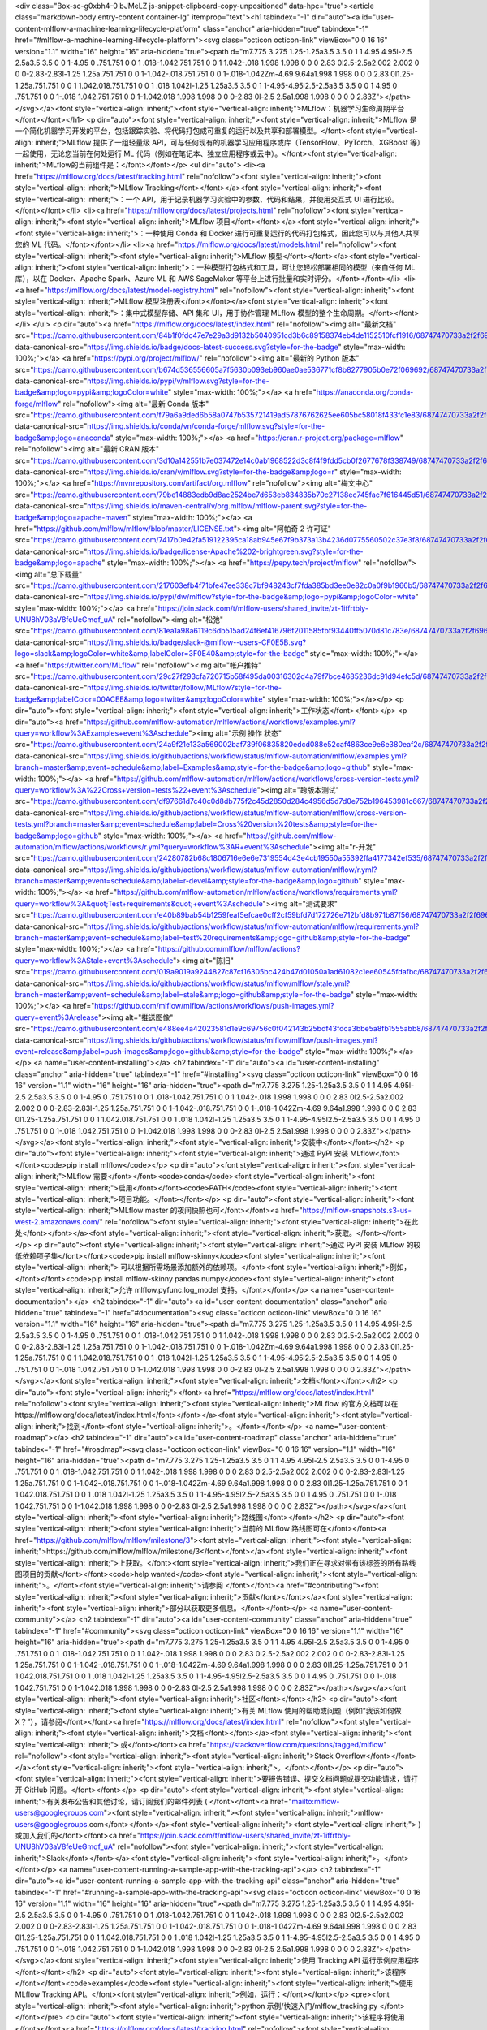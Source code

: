 <div class="Box-sc-g0xbh4-0 bJMeLZ js-snippet-clipboard-copy-unpositioned" data-hpc="true"><article class="markdown-body entry-content container-lg" itemprop="text"><h1 tabindex="-1" dir="auto"><a id="user-content-mlflow-a-machine-learning-lifecycle-platform" class="anchor" aria-hidden="true" tabindex="-1" href="#mlflow-a-machine-learning-lifecycle-platform"><svg class="octicon octicon-link" viewBox="0 0 16 16" version="1.1" width="16" height="16" aria-hidden="true"><path d="m7.775 3.275 1.25-1.25a3.5 3.5 0 1 1 4.95 4.95l-2.5 2.5a3.5 3.5 0 0 1-4.95 0 .751.751 0 0 1 .018-1.042.751.751 0 0 1 1.042-.018 1.998 1.998 0 0 0 2.83 0l2.5-2.5a2.002 2.002 0 0 0-2.83-2.83l-1.25 1.25a.751.751 0 0 1-1.042-.018.751.751 0 0 1-.018-1.042Zm-4.69 9.64a1.998 1.998 0 0 0 2.83 0l1.25-1.25a.751.751 0 0 1 1.042.018.751.751 0 0 1 .018 1.042l-1.25 1.25a3.5 3.5 0 1 1-4.95-4.95l2.5-2.5a3.5 3.5 0 0 1 4.95 0 .751.751 0 0 1-.018 1.042.751.751 0 0 1-1.042.018 1.998 1.998 0 0 0-2.83 0l-2.5 2.5a1.998 1.998 0 0 0 0 2.83Z"></path></svg></a><font style="vertical-align: inherit;"><font style="vertical-align: inherit;">MLflow：机器学习生命周期平台</font></font></h1>
<p dir="auto"><font style="vertical-align: inherit;"><font style="vertical-align: inherit;">MLflow 是一个简化机器学习开发的平台，包括跟踪实验、将代码打包成可重复的运行以及共享和部署模型。</font><font style="vertical-align: inherit;">MLflow 提供了一组轻量级 API，可与任何现有的机器学习应用程序或库（TensorFlow、PyTorch、XGBoost 等）一起使用，无论您当前在何处运行 ML 代码（例如在笔记本、独立应用程序或云中）。</font><font style="vertical-align: inherit;">MLflow的当前组件是：</font></font></p>
<ul dir="auto">
<li><a href="https://mlflow.org/docs/latest/tracking.html" rel="nofollow"><font style="vertical-align: inherit;"><font style="vertical-align: inherit;">MLflow Tracking</font></font></a><font style="vertical-align: inherit;"><font style="vertical-align: inherit;">：一个 API，用于记录机器学习实验中的参数、代码和结果，并使用交互式 UI 进行比较。</font></font></li>
<li><a href="https://mlflow.org/docs/latest/projects.html" rel="nofollow"><font style="vertical-align: inherit;"><font style="vertical-align: inherit;">MLflow 项目</font></font></a><font style="vertical-align: inherit;"><font style="vertical-align: inherit;">：一种使用 Conda 和 Docker 进行可重复运行的代码打包格式，因此您可以与其他人共享您的 ML 代码。</font></font></li>
<li><a href="https://mlflow.org/docs/latest/models.html" rel="nofollow"><font style="vertical-align: inherit;"><font style="vertical-align: inherit;">MLflow 模型</font></font></a><font style="vertical-align: inherit;"><font style="vertical-align: inherit;">：一种模型打包格式和工具，可让您轻松部署相同的模型（来自任何 ML 库），以在 Docker、Apache Spark、Azure ML 和 AWS SageMaker 等平台上进行批量和实时评分。</font></font></li>
<li><a href="https://mlflow.org/docs/latest/model-registry.html" rel="nofollow"><font style="vertical-align: inherit;"><font style="vertical-align: inherit;">MLflow 模型注册表</font></font></a><font style="vertical-align: inherit;"><font style="vertical-align: inherit;">：集中式模型存储、API 集和 UI，用于协作管理 MLflow 模型的整个生命周期。</font></font></li>
</ul>
<p dir="auto"><a href="https://mlflow.org/docs/latest/index.html" rel="nofollow"><img alt="最新文档" src="https://camo.githubusercontent.com/84b1f0fdc47e7e29a3d9132b5040951cd3b6c89158374eb4de1152510fcf1916/68747470733a2f2f696d672e736869656c64732e696f2f62616467652f646f63732d6c61746573742d737563636573732e7376673f7374796c653d666f722d7468652d6261646765" data-canonical-src="https://img.shields.io/badge/docs-latest-success.svg?style=for-the-badge" style="max-width: 100%;"></a> <a href="https://pypi.org/project/mlflow/" rel="nofollow"><img alt="最新的 Python 版本" src="https://camo.githubusercontent.com/b674d536556605a7f5630b093eb960ae0ae536771cf8b8277905b0e72f069692/68747470733a2f2f696d672e736869656c64732e696f2f707970692f762f6d6c666c6f772e7376673f7374796c653d666f722d7468652d6261646765266c6f676f3d70797069266c6f676f436f6c6f723d7768697465" data-canonical-src="https://img.shields.io/pypi/v/mlflow.svg?style=for-the-badge&amp;logo=pypi&amp;logoColor=white" style="max-width: 100%;"></a> <a href="https://anaconda.org/conda-forge/mlflow" rel="nofollow"><img alt="最新 Conda 版本" src="https://camo.githubusercontent.com/f79a6a9ded6b58a0747b535721419ad57876762625ee605bc58018f433fc1e83/68747470733a2f2f696d672e736869656c64732e696f2f636f6e64612f766e2f636f6e64612d666f7267652f6d6c666c6f772e7376673f7374796c653d666f722d7468652d6261646765266c6f676f3d616e61636f6e6461" data-canonical-src="https://img.shields.io/conda/vn/conda-forge/mlflow.svg?style=for-the-badge&amp;logo=anaconda" style="max-width: 100%;"></a> <a href="https://cran.r-project.org/package=mlflow" rel="nofollow"><img alt="最新 CRAN 版本" src="https://camo.githubusercontent.com/3d10a142551b7e037472e14c0ab1968522d3c8f4f9fdd5cb0f2677678f338749/68747470733a2f2f696d672e736869656c64732e696f2f6372616e2f762f6d6c666c6f772e7376673f7374796c653d666f722d7468652d6261646765266c6f676f3d72" data-canonical-src="https://img.shields.io/cran/v/mlflow.svg?style=for-the-badge&amp;logo=r" style="max-width: 100%;"></a> <a href="https://mvnrepository.com/artifact/org.mlflow" rel="nofollow"><img alt="梅文中心" src="https://camo.githubusercontent.com/79be14883edb9d8ac2524be7d653eb834835b70c27138ec745fac7f616445d51/68747470733a2f2f696d672e736869656c64732e696f2f6d6176656e2d63656e7472616c2f762f6f72672e6d6c666c6f772f6d6c666c6f772d706172656e742e7376673f7374796c653d666f722d7468652d6261646765266c6f676f3d6170616368652d6d6176656e" data-canonical-src="https://img.shields.io/maven-central/v/org.mlflow/mlflow-parent.svg?style=for-the-badge&amp;logo=apache-maven" style="max-width: 100%;"></a> <a href="https://github.com/mlflow/mlflow/blob/master/LICENSE.txt"><img alt="阿帕奇 2 许可证" src="https://camo.githubusercontent.com/7417b0e42fa519122395ca18ab945e67f9b373a13b4236d0775560502c37e3f8/68747470733a2f2f696d672e736869656c64732e696f2f62616467652f6c6963656e73652d417061636865253230322d627269676874677265656e2e7376673f7374796c653d666f722d7468652d6261646765266c6f676f3d617061636865" data-canonical-src="https://img.shields.io/badge/license-Apache%202-brightgreen.svg?style=for-the-badge&amp;logo=apache" style="max-width: 100%;"></a> <a href="https://pepy.tech/project/mlflow" rel="nofollow"><img alt="总下载量" src="https://camo.githubusercontent.com/217603efb4f71bfe47ee338c7bf948243cf7fda385bd3ee0e82c0a0f9b1966b5/68747470733a2f2f696d672e736869656c64732e696f2f707970692f64772f6d6c666c6f773f7374796c653d666f722d7468652d6261646765266c6f676f3d70797069266c6f676f436f6c6f723d7768697465" data-canonical-src="https://img.shields.io/pypi/dw/mlflow?style=for-the-badge&amp;logo=pypi&amp;logoColor=white" style="max-width: 100%;"></a> <a href="https://join.slack.com/t/mlflow-users/shared_invite/zt-1iffrtbly-UNU8hV03aV8feUeGmqf_uA" rel="nofollow"><img alt="松弛" src="https://camo.githubusercontent.com/81ea1a98a6119c6db515ad24f6ef416796f2011585fbf93440ff5070d81c783e/68747470733a2f2f696d672e736869656c64732e696f2f62616467652f736c61636b2d406d6c666c6f772d2d75736572732d4346304535422e7376673f6c6f676f3d736c61636b266c6f676f436f6c6f723d7768697465266c6162656c436f6c6f723d334630453430267374796c653d666f722d7468652d6261646765" data-canonical-src="https://img.shields.io/badge/slack-@mlflow--users-CF0E5B.svg?logo=slack&amp;logoColor=white&amp;labelColor=3F0E40&amp;style=for-the-badge" style="max-width: 100%;"></a> <a href="https://twitter.com/MLflow" rel="nofollow"><img alt="帐户推特" src="https://camo.githubusercontent.com/29c27f293cfa726715b58f495da00316302d4a79f7bce4685236dc91d94efc5d/68747470733a2f2f696d672e736869656c64732e696f2f747769747465722f666f6c6c6f772f4d4c666c6f773f7374796c653d666f722d7468652d6261646765266c6162656c436f6c6f723d303041434545266c6f676f3d74776974746572266c6f676f436f6c6f723d7768697465" data-canonical-src="https://img.shields.io/twitter/follow/MLflow?style=for-the-badge&amp;labelColor=00ACEE&amp;logo=twitter&amp;logoColor=white" style="max-width: 100%;"></a></p>
<p dir="auto"><font style="vertical-align: inherit;"><font style="vertical-align: inherit;">工作状态</font></font></p>
<p dir="auto"><a href="https://github.com/mlflow-automation/mlflow/actions/workflows/examples.yml?query=workflow%3AExamples+event%3Aschedule"><img alt="示例 操作 状态" src="https://camo.githubusercontent.com/24a9f21e133a569002baf739f06835820edcd088e52caf4863ce9e6e380eaf2c/68747470733a2f2f696d672e736869656c64732e696f2f6769746875622f616374696f6e732f776f726b666c6f772f7374617475732f6d6c666c6f772d6175746f6d6174696f6e2f6d6c666c6f772f6578616d706c65732e796d6c3f6272616e63683d6d6173746572266576656e743d7363686564756c65266c6162656c3d4578616d706c6573267374796c653d666f722d7468652d6261646765266c6f676f3d676974687562" data-canonical-src="https://img.shields.io/github/actions/workflow/status/mlflow-automation/mlflow/examples.yml?branch=master&amp;event=schedule&amp;label=Examples&amp;style=for-the-badge&amp;logo=github" style="max-width: 100%;"></a> <a href="https://github.com/mlflow-automation/mlflow/actions/workflows/cross-version-tests.yml?query=workflow%3A%22Cross+version+tests%22+event%3Aschedule"><img alt="跨版本测试" src="https://camo.githubusercontent.com/df97661d7c40c0d8db775f2c45d2850d284c4956d5d7d0e752b196453981c667/68747470733a2f2f696d672e736869656c64732e696f2f6769746875622f616374696f6e732f776f726b666c6f772f7374617475732f6d6c666c6f772d6175746f6d6174696f6e2f6d6c666c6f772f63726f73732d76657273696f6e2d74657374732e796d6c3f6272616e63683d6d6173746572266576656e743d7363686564756c65266c6162656c3d43726f737325323076657273696f6e2532307465737473267374796c653d666f722d7468652d6261646765266c6f676f3d676974687562" data-canonical-src="https://img.shields.io/github/actions/workflow/status/mlflow-automation/mlflow/cross-version-tests.yml?branch=master&amp;event=schedule&amp;label=Cross%20version%20tests&amp;style=for-the-badge&amp;logo=github" style="max-width: 100%;"></a> <a href="https://github.com/mlflow-automation/mlflow/actions/workflows/r.yml?query=workflow%3AR+event%3Aschedule"><img alt="r-开发" src="https://camo.githubusercontent.com/24280782b68c1806716e6e6e7319554d43e4cb19550a55392ffa4177342ef535/68747470733a2f2f696d672e736869656c64732e696f2f6769746875622f616374696f6e732f776f726b666c6f772f7374617475732f6d6c666c6f772d6175746f6d6174696f6e2f6d6c666c6f772f722e796d6c3f6272616e63683d6d6173746572266576656e743d7363686564756c65266c6162656c3d722d646576656c267374796c653d666f722d7468652d6261646765266c6f676f3d676974687562" data-canonical-src="https://img.shields.io/github/actions/workflow/status/mlflow-automation/mlflow/r.yml?branch=master&amp;event=schedule&amp;label=r-devel&amp;style=for-the-badge&amp;logo=github" style="max-width: 100%;"></a> <a href="https://github.com/mlflow-automation/mlflow/actions/workflows/requirements.yml?query=workflow%3A&quot;Test+requirements&quot;+event%3Aschedule"><img alt="测试要求" src="https://camo.githubusercontent.com/e40b89bab54b1259feaf5efcae0cff2cf59bfd7d172726e712bfd8b971b87f56/68747470733a2f2f696d672e736869656c64732e696f2f6769746875622f616374696f6e732f776f726b666c6f772f7374617475732f6d6c666c6f772d6175746f6d6174696f6e2f6d6c666c6f772f726571756972656d656e74732e796d6c3f6272616e63683d6d6173746572266576656e743d7363686564756c65266c6162656c3d74657374253230726571756972656d656e7473266c6f676f3d676974687562267374796c653d666f722d7468652d6261646765" data-canonical-src="https://img.shields.io/github/actions/workflow/status/mlflow-automation/mlflow/requirements.yml?branch=master&amp;event=schedule&amp;label=test%20requirements&amp;logo=github&amp;style=for-the-badge" style="max-width: 100%;"></a> <a href="https://github.com/mlflow/mlflow/actions?query=workflow%3AStale+event%3Aschedule"><img alt="陈旧" src="https://camo.githubusercontent.com/019a9019a9244827c87cf16305bc424b47d01050a1ad61082c1ee60545fdafbc/68747470733a2f2f696d672e736869656c64732e696f2f6769746875622f616374696f6e732f776f726b666c6f772f7374617475732f6d6c666c6f772f6d6c666c6f772f7374616c652e796d6c3f6272616e63683d6d6173746572266576656e743d7363686564756c65266c6162656c3d7374616c65266c6f676f3d676974687562267374796c653d666f722d7468652d6261646765" data-canonical-src="https://img.shields.io/github/actions/workflow/status/mlflow/mlflow/stale.yml?branch=master&amp;event=schedule&amp;label=stale&amp;logo=github&amp;style=for-the-badge" style="max-width: 100%;"></a> <a href="https://github.com/mlflow/mlflow/actions/workflows/push-images.yml?query=event%3Arelease"><img alt="推送图像" src="https://camo.githubusercontent.com/e488ee4a42023581d1e9c69756c0f042143b25bdf43fdca3bbe5a8fb1555abb8/68747470733a2f2f696d672e736869656c64732e696f2f6769746875622f616374696f6e732f776f726b666c6f772f7374617475732f6d6c666c6f772f6d6c666c6f772f707573682d696d616765732e796d6c3f6576656e743d72656c65617365266c6162656c3d707573682d696d61676573266c6f676f3d676974687562267374796c653d666f722d7468652d6261646765" data-canonical-src="https://img.shields.io/github/actions/workflow/status/mlflow/mlflow/push-images.yml?event=release&amp;label=push-images&amp;logo=github&amp;style=for-the-badge" style="max-width: 100%;"></a></p>
<a name="user-content-installing"></a>
<h2 tabindex="-1" dir="auto"><a id="user-content-installing" class="anchor" aria-hidden="true" tabindex="-1" href="#installing"><svg class="octicon octicon-link" viewBox="0 0 16 16" version="1.1" width="16" height="16" aria-hidden="true"><path d="m7.775 3.275 1.25-1.25a3.5 3.5 0 1 1 4.95 4.95l-2.5 2.5a3.5 3.5 0 0 1-4.95 0 .751.751 0 0 1 .018-1.042.751.751 0 0 1 1.042-.018 1.998 1.998 0 0 0 2.83 0l2.5-2.5a2.002 2.002 0 0 0-2.83-2.83l-1.25 1.25a.751.751 0 0 1-1.042-.018.751.751 0 0 1-.018-1.042Zm-4.69 9.64a1.998 1.998 0 0 0 2.83 0l1.25-1.25a.751.751 0 0 1 1.042.018.751.751 0 0 1 .018 1.042l-1.25 1.25a3.5 3.5 0 1 1-4.95-4.95l2.5-2.5a3.5 3.5 0 0 1 4.95 0 .751.751 0 0 1-.018 1.042.751.751 0 0 1-1.042.018 1.998 1.998 0 0 0-2.83 0l-2.5 2.5a1.998 1.998 0 0 0 0 2.83Z"></path></svg></a><font style="vertical-align: inherit;"><font style="vertical-align: inherit;">安装中</font></font></h2>
<p dir="auto"><font style="vertical-align: inherit;"><font style="vertical-align: inherit;">通过 PyPI 安装 MLflow</font></font><code>pip install mlflow</code></p>
<p dir="auto"><font style="vertical-align: inherit;"><font style="vertical-align: inherit;">MLflow 需要</font></font><code>conda</code><font style="vertical-align: inherit;"><font style="vertical-align: inherit;">启用</font></font><code>PATH</code><font style="vertical-align: inherit;"><font style="vertical-align: inherit;">项目功能。</font></font></p>
<p dir="auto"><font style="vertical-align: inherit;"><font style="vertical-align: inherit;">MLflow master 的夜间快照也可</font></font><a href="https://mlflow-snapshots.s3-us-west-2.amazonaws.com/" rel="nofollow"><font style="vertical-align: inherit;"><font style="vertical-align: inherit;">在此处</font></font></a><font style="vertical-align: inherit;"><font style="vertical-align: inherit;">获取。</font></font></p>
<p dir="auto"><font style="vertical-align: inherit;"><font style="vertical-align: inherit;">通过 PyPI 安装 MLflow 的较低依赖项子集</font></font><code>pip install mlflow-skinny</code><font style="vertical-align: inherit;"><font style="vertical-align: inherit;">
可以根据所需场景添加额外的依赖项。</font><font style="vertical-align: inherit;">例如，</font></font><code>pip install mlflow-skinny pandas numpy</code><font style="vertical-align: inherit;"><font style="vertical-align: inherit;">允许 mlflow.pyfunc.log_model 支持。</font></font></p>
<a name="user-content-documentation"></a>
<h2 tabindex="-1" dir="auto"><a id="user-content-documentation" class="anchor" aria-hidden="true" tabindex="-1" href="#documentation"><svg class="octicon octicon-link" viewBox="0 0 16 16" version="1.1" width="16" height="16" aria-hidden="true"><path d="m7.775 3.275 1.25-1.25a3.5 3.5 0 1 1 4.95 4.95l-2.5 2.5a3.5 3.5 0 0 1-4.95 0 .751.751 0 0 1 .018-1.042.751.751 0 0 1 1.042-.018 1.998 1.998 0 0 0 2.83 0l2.5-2.5a2.002 2.002 0 0 0-2.83-2.83l-1.25 1.25a.751.751 0 0 1-1.042-.018.751.751 0 0 1-.018-1.042Zm-4.69 9.64a1.998 1.998 0 0 0 2.83 0l1.25-1.25a.751.751 0 0 1 1.042.018.751.751 0 0 1 .018 1.042l-1.25 1.25a3.5 3.5 0 1 1-4.95-4.95l2.5-2.5a3.5 3.5 0 0 1 4.95 0 .751.751 0 0 1-.018 1.042.751.751 0 0 1-1.042.018 1.998 1.998 0 0 0-2.83 0l-2.5 2.5a1.998 1.998 0 0 0 0 2.83Z"></path></svg></a><font style="vertical-align: inherit;"><font style="vertical-align: inherit;">文档</font></font></h2>
<p dir="auto"><font style="vertical-align: inherit;"></font><a href="https://mlflow.org/docs/latest/index.html" rel="nofollow"><font style="vertical-align: inherit;"><font style="vertical-align: inherit;">MLflow 的官方文档可以在https://mlflow.org/docs/latest/index.html</font></font></a><font style="vertical-align: inherit;"><font style="vertical-align: inherit;">找到</font><font style="vertical-align: inherit;">。</font></font></p>
<a name="user-content-roadmap"></a>
<h2 tabindex="-1" dir="auto"><a id="user-content-roadmap" class="anchor" aria-hidden="true" tabindex="-1" href="#roadmap"><svg class="octicon octicon-link" viewBox="0 0 16 16" version="1.1" width="16" height="16" aria-hidden="true"><path d="m7.775 3.275 1.25-1.25a3.5 3.5 0 1 1 4.95 4.95l-2.5 2.5a3.5 3.5 0 0 1-4.95 0 .751.751 0 0 1 .018-1.042.751.751 0 0 1 1.042-.018 1.998 1.998 0 0 0 2.83 0l2.5-2.5a2.002 2.002 0 0 0-2.83-2.83l-1.25 1.25a.751.751 0 0 1-1.042-.018.751.751 0 0 1-.018-1.042Zm-4.69 9.64a1.998 1.998 0 0 0 2.83 0l1.25-1.25a.751.751 0 0 1 1.042.018.751.751 0 0 1 .018 1.042l-1.25 1.25a3.5 3.5 0 1 1-4.95-4.95l2.5-2.5a3.5 3.5 0 0 1 4.95 0 .751.751 0 0 1-.018 1.042.751.751 0 0 1-1.042.018 1.998 1.998 0 0 0-2.83 0l-2.5 2.5a1.998 1.998 0 0 0 0 2.83Z"></path></svg></a><font style="vertical-align: inherit;"><font style="vertical-align: inherit;">路线图</font></font></h2>
<p dir="auto"><font style="vertical-align: inherit;"><font style="vertical-align: inherit;">当前的 MLflow 路线图可在</font></font><a href="https://github.com/mlflow/mlflow/milestone/3"><font style="vertical-align: inherit;"><font style="vertical-align: inherit;">https://github.com/mlflow/mlflow/milestone/3</font></font></a><font style="vertical-align: inherit;"><font style="vertical-align: inherit;">上获取。</font><font style="vertical-align: inherit;">我们正在寻求对带有该标签的所有路线图项目的贡献</font></font><code>help wanted</code><font style="vertical-align: inherit;"><font style="vertical-align: inherit;">。</font><font style="vertical-align: inherit;">请参阅
</font></font><a href="#contributing"><font style="vertical-align: inherit;"><font style="vertical-align: inherit;">贡献</font></font></a><font style="vertical-align: inherit;"><font style="vertical-align: inherit;">部分以获取更多信息。</font></font></p>
<a name="user-content-community"></a>
<h2 tabindex="-1" dir="auto"><a id="user-content-community" class="anchor" aria-hidden="true" tabindex="-1" href="#community"><svg class="octicon octicon-link" viewBox="0 0 16 16" version="1.1" width="16" height="16" aria-hidden="true"><path d="m7.775 3.275 1.25-1.25a3.5 3.5 0 1 1 4.95 4.95l-2.5 2.5a3.5 3.5 0 0 1-4.95 0 .751.751 0 0 1 .018-1.042.751.751 0 0 1 1.042-.018 1.998 1.998 0 0 0 2.83 0l2.5-2.5a2.002 2.002 0 0 0-2.83-2.83l-1.25 1.25a.751.751 0 0 1-1.042-.018.751.751 0 0 1-.018-1.042Zm-4.69 9.64a1.998 1.998 0 0 0 2.83 0l1.25-1.25a.751.751 0 0 1 1.042.018.751.751 0 0 1 .018 1.042l-1.25 1.25a3.5 3.5 0 1 1-4.95-4.95l2.5-2.5a3.5 3.5 0 0 1 4.95 0 .751.751 0 0 1-.018 1.042.751.751 0 0 1-1.042.018 1.998 1.998 0 0 0-2.83 0l-2.5 2.5a1.998 1.998 0 0 0 0 2.83Z"></path></svg></a><font style="vertical-align: inherit;"><font style="vertical-align: inherit;">社区</font></font></h2>
<p dir="auto"><font style="vertical-align: inherit;"><font style="vertical-align: inherit;">有关 MLflow 使用的帮助或问题（例如“我该如何做 X？”），请参阅</font></font><a href="https://mlflow.org/docs/latest/index.html" rel="nofollow"><font style="vertical-align: inherit;"><font style="vertical-align: inherit;">文档</font></font></a><font style="vertical-align: inherit;"><font style="vertical-align: inherit;">
或</font></font><a href="https://stackoverflow.com/questions/tagged/mlflow" rel="nofollow"><font style="vertical-align: inherit;"><font style="vertical-align: inherit;">Stack Overflow</font></font></a><font style="vertical-align: inherit;"><font style="vertical-align: inherit;">。</font></font></p>
<p dir="auto"><font style="vertical-align: inherit;"><font style="vertical-align: inherit;">要报告错误、提交文档问题或提交功能请求，请打开 GitHub 问题。</font></font></p>
<p dir="auto"><font style="vertical-align: inherit;"><font style="vertical-align: inherit;">有关发布公告和其他讨论，请订阅我们的邮件列表 ( </font></font><a href="mailto:mlflow-users@googlegroups.com"><font style="vertical-align: inherit;"><font style="vertical-align: inherit;">mlflow-users@googlegroups.com</font></font></a><font style="vertical-align: inherit;"><font style="vertical-align: inherit;"> ) 或加入我们的</font></font><a href="https://join.slack.com/t/mlflow-users/shared_invite/zt-1iffrtbly-UNU8hV03aV8feUeGmqf_uA" rel="nofollow"><font style="vertical-align: inherit;"><font style="vertical-align: inherit;">Slack</font></font></a><font style="vertical-align: inherit;"><font style="vertical-align: inherit;">。</font></font></p>
<a name="user-content-running-a-sample-app-with-the-tracking-api"></a>
<h2 tabindex="-1" dir="auto"><a id="user-content-running-a-sample-app-with-the-tracking-api" class="anchor" aria-hidden="true" tabindex="-1" href="#running-a-sample-app-with-the-tracking-api"><svg class="octicon octicon-link" viewBox="0 0 16 16" version="1.1" width="16" height="16" aria-hidden="true"><path d="m7.775 3.275 1.25-1.25a3.5 3.5 0 1 1 4.95 4.95l-2.5 2.5a3.5 3.5 0 0 1-4.95 0 .751.751 0 0 1 .018-1.042.751.751 0 0 1 1.042-.018 1.998 1.998 0 0 0 2.83 0l2.5-2.5a2.002 2.002 0 0 0-2.83-2.83l-1.25 1.25a.751.751 0 0 1-1.042-.018.751.751 0 0 1-.018-1.042Zm-4.69 9.64a1.998 1.998 0 0 0 2.83 0l1.25-1.25a.751.751 0 0 1 1.042.018.751.751 0 0 1 .018 1.042l-1.25 1.25a3.5 3.5 0 1 1-4.95-4.95l2.5-2.5a3.5 3.5 0 0 1 4.95 0 .751.751 0 0 1-.018 1.042.751.751 0 0 1-1.042.018 1.998 1.998 0 0 0-2.83 0l-2.5 2.5a1.998 1.998 0 0 0 0 2.83Z"></path></svg></a><font style="vertical-align: inherit;"><font style="vertical-align: inherit;">使用 Tracking API 运行示例应用程序</font></font></h2>
<p dir="auto"><font style="vertical-align: inherit;"><font style="vertical-align: inherit;">该程序</font></font><code>examples</code><font style="vertical-align: inherit;"><font style="vertical-align: inherit;">使用 MLflow Tracking API。</font><font style="vertical-align: inherit;">例如，运行：</font></font></p>
<pre><font style="vertical-align: inherit;"><font style="vertical-align: inherit;">python 示例/快速入门/mlflow_tracking.py
</font></font></pre>
<p dir="auto"><font style="vertical-align: inherit;"><font style="vertical-align: inherit;">该程序将使用</font></font><a href="https://mlflow.org/docs/latest/tracking.html" rel="nofollow"><font style="vertical-align: inherit;"><font style="vertical-align: inherit;">MLflow Tracking API</font></font></a><font style="vertical-align: inherit;"><font style="vertical-align: inherit;">，它将跟踪数据记录在</font></font><code>./mlruns</code><font style="vertical-align: inherit;"><font style="vertical-align: inherit;">. </font><font style="vertical-align: inherit;">然后可以使用跟踪 UI 进行查看。</font></font></p>
<a name="user-content-launching-the-tracking-ui"></a>
<h2 tabindex="-1" dir="auto"><a id="user-content-launching-the-tracking-ui" class="anchor" aria-hidden="true" tabindex="-1" href="#launching-the-tracking-ui"><svg class="octicon octicon-link" viewBox="0 0 16 16" version="1.1" width="16" height="16" aria-hidden="true"><path d="m7.775 3.275 1.25-1.25a3.5 3.5 0 1 1 4.95 4.95l-2.5 2.5a3.5 3.5 0 0 1-4.95 0 .751.751 0 0 1 .018-1.042.751.751 0 0 1 1.042-.018 1.998 1.998 0 0 0 2.83 0l2.5-2.5a2.002 2.002 0 0 0-2.83-2.83l-1.25 1.25a.751.751 0 0 1-1.042-.018.751.751 0 0 1-.018-1.042Zm-4.69 9.64a1.998 1.998 0 0 0 2.83 0l1.25-1.25a.751.751 0 0 1 1.042.018.751.751 0 0 1 .018 1.042l-1.25 1.25a3.5 3.5 0 1 1-4.95-4.95l2.5-2.5a3.5 3.5 0 0 1 4.95 0 .751.751 0 0 1-.018 1.042.751.751 0 0 1-1.042.018 1.998 1.998 0 0 0-2.83 0l-2.5 2.5a1.998 1.998 0 0 0 0 2.83Z"></path></svg></a><font style="vertical-align: inherit;"><font style="vertical-align: inherit;">启动跟踪 UI</font></font></h2>
<p dir="auto"><font style="vertical-align: inherit;"><font style="vertical-align: inherit;">MLflow Tracking UI 将显示</font></font><code>./mlruns</code><font style="vertical-align: inherit;"><font style="vertical-align: inherit;">在</font></font><a href="http://localhost:5000" rel="nofollow"><font style="vertical-align: inherit;"><font style="vertical-align: inherit;">http://localhost:5000</font></font></a><font style="vertical-align: inherit;"><font style="vertical-align: inherit;">登录的运行。</font><font style="vertical-align: inherit;">开始：</font></font></p>
<pre><font style="vertical-align: inherit;"><font style="vertical-align: inherit;">流量用户界面
</font></font></pre>
<p dir="auto"><strong><font style="vertical-align: inherit;"><font style="vertical-align: inherit;">注意：</font></font></strong><font style="vertical-align: inherit;"></font><code>mlflow ui</code><font style="vertical-align: inherit;"><font style="vertical-align: inherit;">不建议从 MLflow 的克隆中</font><font style="vertical-align: inherit;">运行- 这样做将从源代码运行开发 UI。</font><font style="vertical-align: inherit;">我们建议从不同的工作目录运行 UI，通过选项指定后端存储</font></font><code>--backend-store-uri</code><font style="vertical-align: inherit;"><font style="vertical-align: inherit;">。</font></font><a href="/mlflow/mlflow/blob/master/CONTRIBUTING.md"><font style="vertical-align: inherit;"><font style="vertical-align: inherit;">或者，请参阅贡献者指南</font></font></a><font style="vertical-align: inherit;"><font style="vertical-align: inherit;">中有关运行开发 UI 的说明</font><font style="vertical-align: inherit;">。</font></font></p>
<a name="user-content-running-a-project-from-a-uri"></a>
<h2 tabindex="-1" dir="auto"><a id="user-content-running-a-project-from-a-uri" class="anchor" aria-hidden="true" tabindex="-1" href="#running-a-project-from-a-uri"><svg class="octicon octicon-link" viewBox="0 0 16 16" version="1.1" width="16" height="16" aria-hidden="true"><path d="m7.775 3.275 1.25-1.25a3.5 3.5 0 1 1 4.95 4.95l-2.5 2.5a3.5 3.5 0 0 1-4.95 0 .751.751 0 0 1 .018-1.042.751.751 0 0 1 1.042-.018 1.998 1.998 0 0 0 2.83 0l2.5-2.5a2.002 2.002 0 0 0-2.83-2.83l-1.25 1.25a.751.751 0 0 1-1.042-.018.751.751 0 0 1-.018-1.042Zm-4.69 9.64a1.998 1.998 0 0 0 2.83 0l1.25-1.25a.751.751 0 0 1 1.042.018.751.751 0 0 1 .018 1.042l-1.25 1.25a3.5 3.5 0 1 1-4.95-4.95l2.5-2.5a3.5 3.5 0 0 1 4.95 0 .751.751 0 0 1-.018 1.042.751.751 0 0 1-1.042.018 1.998 1.998 0 0 0-2.83 0l-2.5 2.5a1.998 1.998 0 0 0 0 2.83Z"></path></svg></a><font style="vertical-align: inherit;"><font style="vertical-align: inherit;">从 URI 运行项目</font></font></h2>
<p dir="auto"><font style="vertical-align: inherit;"><font style="vertical-align: inherit;">该</font></font><code>mlflow run</code><font style="vertical-align: inherit;"><font style="vertical-align: inherit;">命令允许您从本地路径或 Git URI 运行使用 MLproject 文件打包的项目：</font></font></p>
<pre><font style="vertical-align: inherit;"><font style="vertical-align: inherit;">mlflow 运行示例/sklearn_elasticnet_wine -P alpha=0.4</font></font><font></font>
<font></font><font style="vertical-align: inherit;"><font style="vertical-align: inherit;">
mlflow 运行 https://github.com/mlflow/mlflow-example.git -P alpha=0.4</font></font><font></font>
</pre>
<p dir="auto"><font style="vertical-align: inherit;"><font style="vertical-align: inherit;">请</font></font><code>examples/sklearn_elasticnet_wine</code><font style="vertical-align: inherit;"><font style="vertical-align: inherit;">参阅 参考资料 中带有 MLproject 文件的示例项目。</font></font></p>
<a name="user-content-saving-and-serving-models"></a>
<h2 tabindex="-1" dir="auto"><a id="user-content-saving-and-serving-models" class="anchor" aria-hidden="true" tabindex="-1" href="#saving-and-serving-models"><svg class="octicon octicon-link" viewBox="0 0 16 16" version="1.1" width="16" height="16" aria-hidden="true"><path d="m7.775 3.275 1.25-1.25a3.5 3.5 0 1 1 4.95 4.95l-2.5 2.5a3.5 3.5 0 0 1-4.95 0 .751.751 0 0 1 .018-1.042.751.751 0 0 1 1.042-.018 1.998 1.998 0 0 0 2.83 0l2.5-2.5a2.002 2.002 0 0 0-2.83-2.83l-1.25 1.25a.751.751 0 0 1-1.042-.018.751.751 0 0 1-.018-1.042Zm-4.69 9.64a1.998 1.998 0 0 0 2.83 0l1.25-1.25a.751.751 0 0 1 1.042.018.751.751 0 0 1 .018 1.042l-1.25 1.25a3.5 3.5 0 1 1-4.95-4.95l2.5-2.5a3.5 3.5 0 0 1 4.95 0 .751.751 0 0 1-.018 1.042.751.751 0 0 1-1.042.018 1.998 1.998 0 0 0-2.83 0l-2.5 2.5a1.998 1.998 0 0 0 0 2.83Z"></path></svg></a><font style="vertical-align: inherit;"><font style="vertical-align: inherit;">保存和服务模型</font></font></h2>
<p dir="auto"><font style="vertical-align: inherit;"><font style="vertical-align: inherit;">为了说明管理模型，该</font></font><code>mlflow.sklearn</code><font style="vertical-align: inherit;"><font style="vertical-align: inherit;">包可以将 scikit-learn 模型记录为 MLflow 工件，然后再次加载它们以进行服务。</font><font style="vertical-align: inherit;">有一个示例培训应用程序
</font></font><code>examples/sklearn_logistic_regression/train.py</code><font style="vertical-align: inherit;"><font style="vertical-align: inherit;">，您可以按如下方式运行：</font></font></p>
<pre><font style="vertical-align: inherit;"><font style="vertical-align: inherit;">$ python 示例/sklearn_logistic_regression/train.py</font></font><font></font><font style="vertical-align: inherit;"><font style="vertical-align: inherit;">
得分：0.666</font></font><font></font><font style="vertical-align: inherit;"><font style="vertical-align: inherit;">
模型保存在运行 &lt;run-id&gt; 中</font></font><font></font>
<font></font><font style="vertical-align: inherit;"><font style="vertical-align: inherit;">
$ mlflow 模型服务 --model-uri 运行：/&lt;run-id&gt;/model</font></font><font></font>
<font></font><font style="vertical-align: inherit;"><font style="vertical-align: inherit;">
$curl -d '{"dataframe_split": {"columns":[0],"index":[0,1],"data":[[1],[-1]]}}' -H '内容-类型：应用程序/json'本地主机：5000/调用</font></font><font></font>
</pre>
<p dir="auto"><strong><font style="vertical-align: inherit;"><font style="vertical-align: inherit;">注意：</font></font></strong><font style="vertical-align: inherit;"><font style="vertical-align: inherit;">如果使用 MLflow Skinny ( ) 进行模型服务，</font><font style="vertical-align: inherit;">则需要安装</font></font><code>pip install mlflow-skinny</code><font style="vertical-align: inherit;"><font style="vertical-align: inherit;">额外的必需依赖项（即），MLflow 服务器才能正常运行。</font></font><code>flask</code><font style="vertical-align: inherit;"></font></p>
<a name="user-content-official-mlflow-docker-image"></a>
<h2 tabindex="-1" dir="auto"><a id="user-content-official-mlflow-docker-image" class="anchor" aria-hidden="true" tabindex="-1" href="#official-mlflow-docker-image"><svg class="octicon octicon-link" viewBox="0 0 16 16" version="1.1" width="16" height="16" aria-hidden="true"><path d="m7.775 3.275 1.25-1.25a3.5 3.5 0 1 1 4.95 4.95l-2.5 2.5a3.5 3.5 0 0 1-4.95 0 .751.751 0 0 1 .018-1.042.751.751 0 0 1 1.042-.018 1.998 1.998 0 0 0 2.83 0l2.5-2.5a2.002 2.002 0 0 0-2.83-2.83l-1.25 1.25a.751.751 0 0 1-1.042-.018.751.751 0 0 1-.018-1.042Zm-4.69 9.64a1.998 1.998 0 0 0 2.83 0l1.25-1.25a.751.751 0 0 1 1.042.018.751.751 0 0 1 .018 1.042l-1.25 1.25a3.5 3.5 0 1 1-4.95-4.95l2.5-2.5a3.5 3.5 0 0 1 4.95 0 .751.751 0 0 1-.018 1.042.751.751 0 0 1-1.042.018 1.998 1.998 0 0 0-2.83 0l-2.5 2.5a1.998 1.998 0 0 0 0 2.83Z"></path></svg></a><font style="vertical-align: inherit;"><font style="vertical-align: inherit;">官方 MLflow Docker 镜像</font></font></h2>
<p dir="auto"><font style="vertical-align: inherit;"><font style="vertical-align: inherit;">官方 MLflow Docker 映像可在 GitHub 容器注册表</font></font><a href="https://ghcr.io/mlflow/mlflow" rel="nofollow"><font style="vertical-align: inherit;"><font style="vertical-align: inherit;">https://ghcr.io/mlflow/mlflow</font></font></a><font style="vertical-align: inherit;"><font style="vertical-align: inherit;">上找到。</font></font></p>
<div class="highlight highlight-source-shell notranslate position-relative overflow-auto" dir="auto"><pre><span class="pl-k">export</span> CR_PAT=YOUR_TOKEN
<span class="pl-c1">echo</span> <span class="pl-smi">$CR_PAT</span> <span class="pl-k">|</span> docker login ghcr.io -u USERNAME --password-stdin
<span class="pl-c"><span class="pl-c">#</span> Pull the latest version</span>
docker pull ghcr.io/mlflow/mlflow
<span class="pl-c"><span class="pl-c">#</span> Pull 2.2.1</span>
docker pull ghcr.io/mlflow/mlflow:v2.2.1</pre><div class="zeroclipboard-container">
    <clipboard-copy aria-label="Copy" class="ClipboardButton btn btn-invisible js-clipboard-copy m-2 p-0 tooltipped-no-delay d-flex flex-justify-center flex-items-center" data-copy-feedback="Copied!" data-tooltip-direction="w" value="export CR_PAT=YOUR_TOKEN
echo $CR_PAT | docker login ghcr.io -u USERNAME --password-stdin
# Pull the latest version
docker pull ghcr.io/mlflow/mlflow
# Pull 2.2.1
docker pull ghcr.io/mlflow/mlflow:v2.2.1" tabindex="0" role="button">
      <svg aria-hidden="true" height="16" viewBox="0 0 16 16" version="1.1" width="16" data-view-component="true" class="octicon octicon-copy js-clipboard-copy-icon">
    <path d="M0 6.75C0 5.784.784 5 1.75 5h1.5a.75.75 0 0 1 0 1.5h-1.5a.25.25 0 0 0-.25.25v7.5c0 .138.112.25.25.25h7.5a.25.25 0 0 0 .25-.25v-1.5a.75.75 0 0 1 1.5 0v1.5A1.75 1.75 0 0 1 9.25 16h-7.5A1.75 1.75 0 0 1 0 14.25Z"></path><path d="M5 1.75C5 .784 5.784 0 6.75 0h7.5C15.216 0 16 .784 16 1.75v7.5A1.75 1.75 0 0 1 14.25 11h-7.5A1.75 1.75 0 0 1 5 9.25Zm1.75-.25a.25.25 0 0 0-.25.25v7.5c0 .138.112.25.25.25h7.5a.25.25 0 0 0 .25-.25v-7.5a.25.25 0 0 0-.25-.25Z"></path>
</svg>
      <svg aria-hidden="true" height="16" viewBox="0 0 16 16" version="1.1" width="16" data-view-component="true" class="octicon octicon-check js-clipboard-check-icon color-fg-success d-none">
    <path d="M13.78 4.22a.75.75 0 0 1 0 1.06l-7.25 7.25a.75.75 0 0 1-1.06 0L2.22 9.28a.751.751 0 0 1 .018-1.042.751.751 0 0 1 1.042-.018L6 10.94l6.72-6.72a.75.75 0 0 1 1.06 0Z"></path>
</svg>
    </clipboard-copy>
  </div></div>
<a name="user-content-contributing"></a>
<h2 tabindex="-1" dir="auto"><a id="user-content-contributing" class="anchor" aria-hidden="true" tabindex="-1" href="#contributing"><svg class="octicon octicon-link" viewBox="0 0 16 16" version="1.1" width="16" height="16" aria-hidden="true"><path d="m7.775 3.275 1.25-1.25a3.5 3.5 0 1 1 4.95 4.95l-2.5 2.5a3.5 3.5 0 0 1-4.95 0 .751.751 0 0 1 .018-1.042.751.751 0 0 1 1.042-.018 1.998 1.998 0 0 0 2.83 0l2.5-2.5a2.002 2.002 0 0 0-2.83-2.83l-1.25 1.25a.751.751 0 0 1-1.042-.018.751.751 0 0 1-.018-1.042Zm-4.69 9.64a1.998 1.998 0 0 0 2.83 0l1.25-1.25a.751.751 0 0 1 1.042.018.751.751 0 0 1 .018 1.042l-1.25 1.25a3.5 3.5 0 1 1-4.95-4.95l2.5-2.5a3.5 3.5 0 0 1 4.95 0 .751.751 0 0 1-.018 1.042.751.751 0 0 1-1.042.018 1.998 1.998 0 0 0-2.83 0l-2.5 2.5a1.998 1.998 0 0 0 0 2.83Z"></path></svg></a><font style="vertical-align: inherit;"><font style="vertical-align: inherit;">贡献</font></font></h2>
<p dir="auto"><font style="vertical-align: inherit;"><font style="vertical-align: inherit;">我们热烈欢迎对 MLflow 做出贡献。</font><font style="vertical-align: inherit;">我们还寻求对
</font></font><a href="https://github.com/mlflow/mlflow/milestone/3"><font style="vertical-align: inherit;"><font style="vertical-align: inherit;">MLflow 路线图</font></font></a><font style="vertical-align: inherit;"><font style="vertical-align: inherit;">上的项目做出贡献。</font><font style="vertical-align: inherit;">请参阅我们的
</font></font><a href="/mlflow/mlflow/blob/master/CONTRIBUTING.md"><font style="vertical-align: inherit;"><font style="vertical-align: inherit;">贡献指南</font></font></a><font style="vertical-align: inherit;"><font style="vertical-align: inherit;">，了解有关为 MLflow 做出贡献的更多信息。</font></font></p>
<a name="user-content-core-members"></a>
<h2 tabindex="-1" dir="auto"><a id="user-content-core-members" class="anchor" aria-hidden="true" tabindex="-1" href="#core-members"><svg class="octicon octicon-link" viewBox="0 0 16 16" version="1.1" width="16" height="16" aria-hidden="true"><path d="m7.775 3.275 1.25-1.25a3.5 3.5 0 1 1 4.95 4.95l-2.5 2.5a3.5 3.5 0 0 1-4.95 0 .751.751 0 0 1 .018-1.042.751.751 0 0 1 1.042-.018 1.998 1.998 0 0 0 2.83 0l2.5-2.5a2.002 2.002 0 0 0-2.83-2.83l-1.25 1.25a.751.751 0 0 1-1.042-.018.751.751 0 0 1-.018-1.042Zm-4.69 9.64a1.998 1.998 0 0 0 2.83 0l1.25-1.25a.751.751 0 0 1 1.042.018.751.751 0 0 1 .018 1.042l-1.25 1.25a3.5 3.5 0 1 1-4.95-4.95l2.5-2.5a3.5 3.5 0 0 1 4.95 0 .751.751 0 0 1-.018 1.042.751.751 0 0 1-1.042.018 1.998 1.998 0 0 0-2.83 0l-2.5 2.5a1.998 1.998 0 0 0 0 2.83Z"></path></svg></a><font style="vertical-align: inherit;"><font style="vertical-align: inherit;">核心成员</font></font></h2>
<p dir="auto"><font style="vertical-align: inherit;"><font style="vertical-align: inherit;">MLflow 目前由以下核心成员维护，数百名才华横溢的社区成员做出了重大贡献。</font></font></p>
<ul dir="auto">
<li><a href="https://github.com/BenWilson2"><font style="vertical-align: inherit;"><font style="vertical-align: inherit;">本·威尔逊</font></font></a></li>
<li><a href="https://github.com/dbczumar"><font style="vertical-align: inherit;"><font style="vertical-align: inherit;">科里·祖玛尔</font></font></a></li>
<li><a href="https://github.com/daniellok-db"><font style="vertical-align: inherit;"><font style="vertical-align: inherit;">乐丹尼尔</font></font></a></li>
<li><a href="https://github.com/gabrielfu"><font style="vertical-align: inherit;"><font style="vertical-align: inherit;">傅嘉伟</font></font></a></li>
<li><a href="https://github.com/harupy"><font style="vertical-align: inherit;"><font style="vertical-align: inherit;">河村晴隆</font></font></a></li>
<li><a href="https://github.com/serena-ruan"><font style="vertical-align: inherit;"><font style="vertical-align: inherit;">阮诗琳娜</font></font></a></li>
<li><a href="https://github.com/WeichenXu123"><font style="vertical-align: inherit;"><font style="vertical-align: inherit;">徐伟辰</font></font></a></li>
<li><a href="https://github.com/B-Step62"><font style="vertical-align: inherit;"><font style="vertical-align: inherit;">渡边由纪</font></font></a></li>
</ul>

</article></div>
